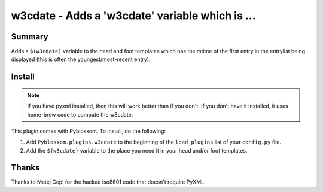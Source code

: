 
.. only:: text

   This document file was automatically generated.  If you want to edit
   the documentation, DON'T do it here--do it in the docstring of the
   appropriate plugin.  Plugins are located in ``Pyblosxom/plugins/``.


=================================================
 w3cdate - Adds a 'w3cdate' variable which is ...
=================================================

Summary
=======

Adds a ``$(w3cdate)`` variable to the head and foot templates which has
the mtime of the first entry in the entrylist being displayed (this is
often the youngest/most-recent entry).


Install
=======

.. Note::

   If you have pyxml installed, then this will work better than if you don't.
   If you don't have it installed, it uses home-brew code to compute the
   w3cdate.

This plugin comes with Pyblosxom.  To install, do the following:

1. Add ``Pyblosxom.plugins.w3cdate`` to the beginning of the
   ``load_plugins`` list of your ``config.py`` file.

2. Add the ``$(w3cdate)`` variable to the place you need it in your head
   and/or foot templates.


Thanks
======

Thanks to Matej Cepl for the hacked iso8601 code that doesn't require
PyXML.